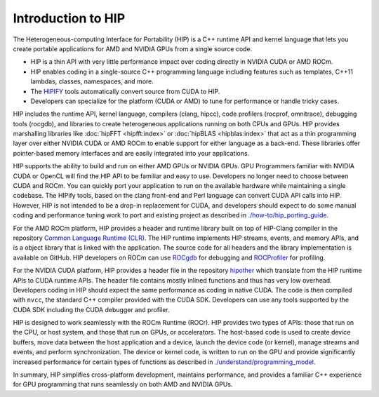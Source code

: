 .. meta::
  :description: This chapter provides and introduction to the HIP API.
  :keywords: AMD, ROCm, HIP, CUDA, C++ language extensions

.. _intro-to-hip:

*******************************************************************************
Introduction to HIP
*******************************************************************************

The Heterogeneous-computing Interface for Portability (HIP) is a C++ runtime API and kernel language that lets you create portable applications for AMD and NVIDIA GPUs from a single source code. 

* HIP is a thin API with very little performance impact over coding directly in NVIDIA CUDA or AMD ROCm.
* HIP enables coding in a single-source C++ programming language including features such as templates, C++11 lambdas, classes, namespaces, and more.
* The `HIPIFY <https://github.com/ROCm/HIPIFY/blob/amd-staging/README.md>`_ tools automatically convert source from CUDA to HIP.
* Developers can specialize for the platform (CUDA or AMD) to tune for performance or handle tricky cases.

HIP includes the runtime API, kernel language, compilers (clang, hipcc), code profilers (rocprof, omnitrace), debugging tools (rocgdb), and libraries to create heterogeneous applications running on both CPUs and GPUs. HIP provides marshalling libraries like :doc:`hipFFT <hipfft:index>` or :doc:`hipBLAS <hipblas:index>` that act as a thin programming layer over either NVIDIA CUDA or AMD ROCm to enable support for either language as a back-end. These libraries offer pointer-based memory interfaces and are easily integrated into your applications.

HIP supports the ability to build and run on either AMD GPUs or NVIDIA GPUs. GPU Programmers familiar with NVIDIA CUDA or OpenCL will find the HIP API to be familiar and easy to use. Developers no longer need to choose between CUDA and ROCm. You can quickly port your application to run on the available hardware while maintaining a single codebase. The HIPify tools, based on the clang front-end and Perl language can convert CUDA API calls into HIP. However, HIP is not intended to be a drop-in replacement for CUDA, and developers should expect to do some manual coding and performance tuning work to port and existing project as described in `<./how-to/hip_porting_guide>`_.  

For the AMD ROCm platform, HIP provides a header and runtime library built on top of HIP-Clang compiler in the repository `Common Language Runtime (CLR) <clr:index>`_.  The HIP runtime implements HIP streams, events, and memory APIs, and is a object library that is linked with the application.  The source code for all headers and the library implementation is available on GitHub. HIP developers on ROCm can use `ROCgdb <rocgdb:index>`_ for debugging and `ROCProfiler <rocprofiler:index>`_ for profiling.

For the NVIDIA CUDA platform, HIP provides a header file in the repository `hipother <https://github.com/ROCm/hipother>`_ which translate from the HIP runtime APIs to CUDA runtime APIs.  The header file contains mostly inlined functions and thus has very low overhead. Developers coding in HIP should expect the same performance as coding in native CUDA.  The code is then compiled with ``nvcc``, the standard C++ compiler provided with the CUDA SDK.  Developers can use any tools supported by the CUDA SDK including the CUDA debugger and profiler.

HIP is designed to work seamlessly with the ROCm Runtime (ROCr). HIP provides two types of APIs: those that run on the CPU, or host system, and those that run on GPUs, or accelerators. The host-based code is used to create device buffers, move data between the host application and a device, launch the device code (or kernel), manage streams and events, and perform synchronization. The device or kernel code, is written to run on the GPU and provide significantly increased performance for certain types of functions as described in `<./understand/programming_model>`_. 

In summary, HIP simplifies cross-platform development, maintains performance, and provides a familiar C++ experience for GPU programming that runs seamlessly on both AMD and NVIDIA GPUs. 
